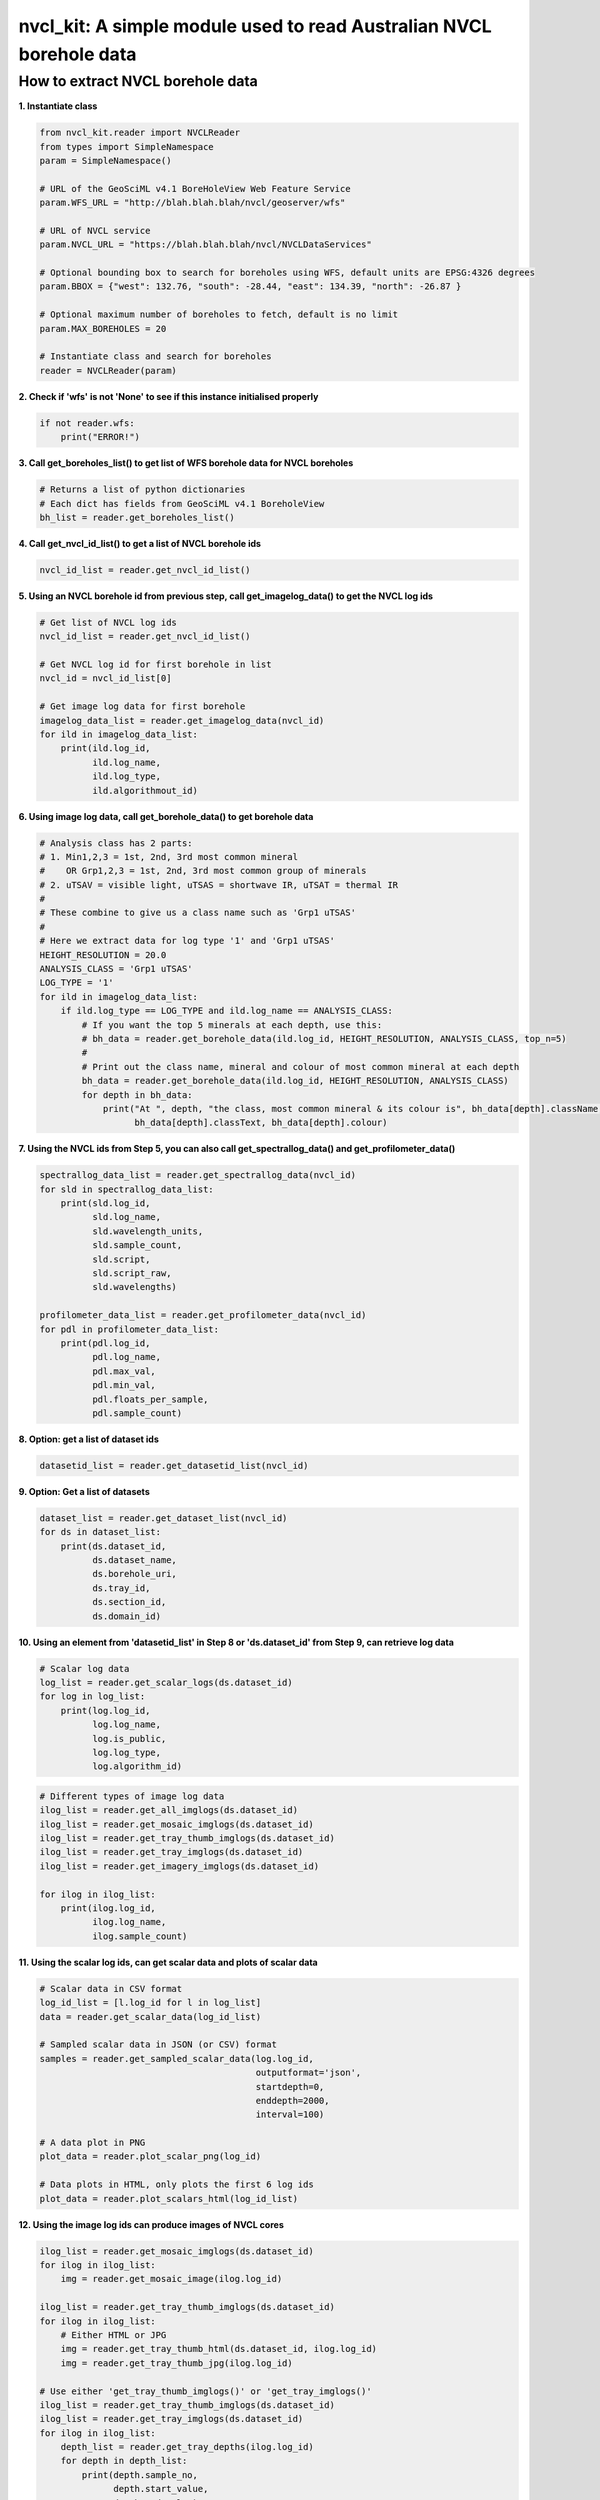 nvcl\_kit: A simple module used to read Australian NVCL borehole data
=====================================================================

How to extract NVCL borehole data
---------------------------------

**1. Instantiate class**

.. code:: python

    from nvcl_kit.reader import NVCLReader 
    from types import SimpleNamespace
    param = SimpleNamespace()

    # URL of the GeoSciML v4.1 BoreHoleView Web Feature Service
    param.WFS_URL = "http://blah.blah.blah/nvcl/geoserver/wfs"

    # URL of NVCL service
    param.NVCL_URL = "https://blah.blah.blah/nvcl/NVCLDataServices"

    # Optional bounding box to search for boreholes using WFS, default units are EPSG:4326 degrees
    param.BBOX = {"west": 132.76, "south": -28.44, "east": 134.39, "north": -26.87 }

    # Optional maximum number of boreholes to fetch, default is no limit
    param.MAX_BOREHOLES = 20

    # Instantiate class and search for boreholes
    reader = NVCLReader(param)

**2. Check if 'wfs' is not 'None' to see if this instance initialised
properly**

.. code:: python

    if not reader.wfs:
        print("ERROR!")

**3. Call get\_boreholes\_list() to get list of WFS borehole data for
NVCL boreholes**

.. code:: python

    # Returns a list of python dictionaries
    # Each dict has fields from GeoSciML v4.1 BoreholeView
    bh_list = reader.get_boreholes_list()

**4. Call get\_nvcl\_id\_list() to get a list of NVCL borehole ids**

.. code:: python

    nvcl_id_list = reader.get_nvcl_id_list()

**5. Using an NVCL borehole id from previous step, call
get\_imagelog\_data() to get the NVCL log ids**

.. code:: python

    # Get list of NVCL log ids
    nvcl_id_list = reader.get_nvcl_id_list()

    # Get NVCL log id for first borehole in list
    nvcl_id = nvcl_id_list[0]

    # Get image log data for first borehole
    imagelog_data_list = reader.get_imagelog_data(nvcl_id)
    for ild in imagelog_data_list:
        print(ild.log_id,
              ild.log_name,
              ild.log_type,
              ild.algorithmout_id)

**6. Using image log data, call get\_borehole\_data() to get borehole
data**

.. code:: python

    # Analysis class has 2 parts:
    # 1. Min1,2,3 = 1st, 2nd, 3rd most common mineral
    #    OR Grp1,2,3 = 1st, 2nd, 3rd most common group of minerals
    # 2. uTSAV = visible light, uTSAS = shortwave IR, uTSAT = thermal IR
    #
    # These combine to give us a class name such as 'Grp1 uTSAS'
    #
    # Here we extract data for log type '1' and 'Grp1 uTSAS'
    HEIGHT_RESOLUTION = 20.0
    ANALYSIS_CLASS = 'Grp1 uTSAS'
    LOG_TYPE = '1'
    for ild in imagelog_data_list:
        if ild.log_type == LOG_TYPE and ild.log_name == ANALYSIS_CLASS:
            # If you want the top 5 minerals at each depth, use this:
            # bh_data = reader.get_borehole_data(ild.log_id, HEIGHT_RESOLUTION, ANALYSIS_CLASS, top_n=5)
            #
            # Print out the class name, mineral and colour of most common mineral at each depth
            bh_data = reader.get_borehole_data(ild.log_id, HEIGHT_RESOLUTION, ANALYSIS_CLASS)
            for depth in bh_data:
                print("At ", depth, "the class, most common mineral & its colour is", bh_data[depth].className,
                      bh_data[depth].classText, bh_data[depth].colour)

**7. Using the NVCL ids from Step 5, you can also call
get\_spectrallog\_data() and get\_profilometer\_data()**

.. code:: python

    spectrallog_data_list = reader.get_spectrallog_data(nvcl_id)
    for sld in spectrallog_data_list:
        print(sld.log_id,
              sld.log_name,
              sld.wavelength_units,
              sld.sample_count,
              sld.script,
              sld.script_raw,
              sld.wavelengths)

    profilometer_data_list = reader.get_profilometer_data(nvcl_id)
    for pdl in profilometer_data_list:
        print(pdl.log_id,
              pdl.log_name,
              pdl.max_val,
              pdl.min_val,
              pdl.floats_per_sample,
              pdl.sample_count)

**8. Option: get a list of dataset ids**

.. code:: python

    datasetid_list = reader.get_datasetid_list(nvcl_id)

**9. Option: Get a list of datasets**

.. code:: python

    dataset_list = reader.get_dataset_list(nvcl_id)
    for ds in dataset_list:
        print(ds.dataset_id,
              ds.dataset_name,
              ds.borehole_uri,
              ds.tray_id,
              ds.section_id,
              ds.domain_id)

**10. Using an element from 'datasetid\_list' in Step 8 or
'ds.dataset\_id' from Step 9, can retrieve log data**

.. code:: python

    # Scalar log data
    log_list = reader.get_scalar_logs(ds.dataset_id)
    for log in log_list:
        print(log.log_id,
              log.log_name,
              log.is_public,
              log.log_type,
              log.algorithm_id)

.. code:: python

    # Different types of image log data
    ilog_list = reader.get_all_imglogs(ds.dataset_id)
    ilog_list = reader.get_mosaic_imglogs(ds.dataset_id)
    ilog_list = reader.get_tray_thumb_imglogs(ds.dataset_id)
    ilog_list = reader.get_tray_imglogs(ds.dataset_id)
    ilog_list = reader.get_imagery_imglogs(ds.dataset_id)

    for ilog in ilog_list:
        print(ilog.log_id,
              ilog.log_name,
              ilog.sample_count)

**11. Using the scalar log ids, can get scalar data and plots of scalar
data**

.. code:: python

    # Scalar data in CSV format
    log_id_list = [l.log_id for l in log_list]
    data = reader.get_scalar_data(log_id_list)

    # Sampled scalar data in JSON (or CSV) format
    samples = reader.get_sampled_scalar_data(log.log_id,
                                             outputformat='json',
                                             startdepth=0,
                                             enddepth=2000,
                                             interval=100)

    # A data plot in PNG
    plot_data = reader.plot_scalar_png(log_id)

    # Data plots in HTML, only plots the first 6 log ids
    plot_data = reader.plot_scalars_html(log_id_list)

**12. Using the image log ids can produce images of NVCL cores**

.. code:: python

    ilog_list = reader.get_mosaic_imglogs(ds.dataset_id)
    for ilog in ilog_list:
        img = reader.get_mosaic_image(ilog.log_id)

    ilog_list = reader.get_tray_thumb_imglogs(ds.dataset_id)
    for ilog in ilog_list:
        # Either HTML or JPG
        img = reader.get_tray_thumb_html(ds.dataset_id, ilog.log_id)
        img = reader.get_tray_thumb_jpg(ilog.log_id)

    # Use either 'get_tray_thumb_imglogs()' or 'get_tray_imglogs()'
    ilog_list = reader.get_tray_thumb_imglogs(ds.dataset_id)
    ilog_list = reader.get_tray_imglogs(ds.dataset_id)
    for ilog in ilog_list:
        depth_list = reader.get_tray_depths(ilog.log_id)
        for depth in depth_list:
            print(depth.sample_no,
                  depth.start_value,
                  depth.end_value)

